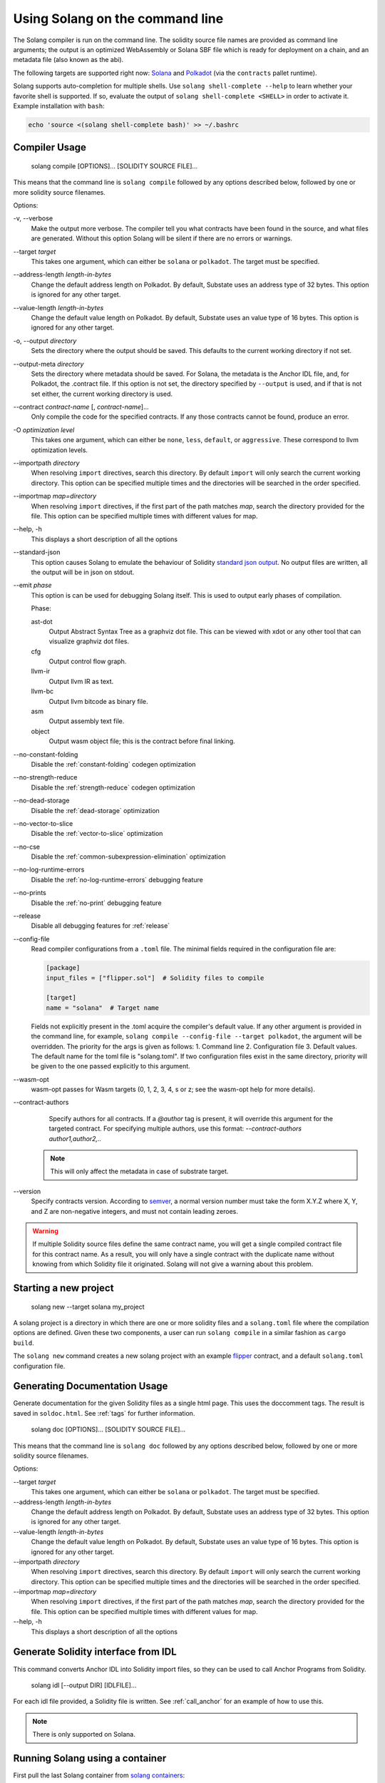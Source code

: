 Using Solang on the command line
================================

The Solang compiler is run on the command line. The solidity source file
names are provided as command line arguments; the output is an optimized
WebAssembly or Solana SBF file which is ready for deployment on a chain, and an metadata
file (also known as the abi).

The following targets are supported right now:
`Solana <https://www.solana.com/>`_ and
`Polkadot <https://substrate.io/>`_ (via the ``contracts`` pallet runtime).

Solang supports auto-completion for multiple shells. Use ``solang shell-complete --help`` to
learn whether your favorite shell is supported. If so, evaluate the output of
``solang shell-complete <SHELL>`` in order to activate it. Example installation with ``bash``:

.. code-block:: bash

	  echo 'source <(solang shell-complete bash)' >> ~/.bashrc


Compiler Usage
______________

  solang compile [OPTIONS]... [SOLIDITY SOURCE FILE]...

This means that the command line is ``solang compile`` followed by any options described below,
followed by one or more solidity source filenames.

Options:

-v, \-\-verbose
  Make the output more verbose. The compiler tell you what contracts have been
  found in the source, and what files are generated. Without this option Solang
  will be silent if there are no errors or warnings.

\-\-target *target*
  This takes one argument, which can either be ``solana`` or ``polkadot``. The target
  must be specified.

\-\-address\-length *length-in-bytes*
  Change the default address length on Polkadot. By default, Substate uses an address type of 32 bytes. This option
  is ignored for any other target.

\-\-value\-length *length-in-bytes*
  Change the default value length on Polkadot. By default, Substate uses an value type of 16 bytes. This option
  is ignored for any other target.

-o, \-\-output *directory*
  Sets the directory where the output should be saved. This defaults to the current working directory if not set.

\-\-output\-meta *directory*
  Sets the directory where metadata should be saved. For Solana, the metadata is the Anchor IDL file,
  and, for Polkadot, the .contract file. If this option is not set, the directory specified by ``--output``
  is used, and if that is not set either, the current working directory is used.

\-\-contract *contract-name* [, *contract-name*]...
  Only compile the code for the specified contracts. If any those contracts cannot be found, produce an error.

-O *optimization level*
  This takes one argument, which can either be ``none``, ``less``, ``default``,
  or ``aggressive``. These correspond to llvm optimization levels.

\-\-importpath *directory*
  When resolving ``import`` directives, search this directory. By default ``import``
  will only search the current working directory. This option can be specified multiple times
  and the directories will be searched in the order specified.

\-\-importmap *map=directory*
  When resolving ``import`` directives, if the first part of the path matches *map*,
  search the directory provided for the file. This option can be specified multiple times
  with different values for map.

\-\-help, -h
  This displays a short description of all the options

\-\-standard-json
  This option causes Solang to emulate the behaviour of Solidity
  `standard json output <https://solidity.readthedocs.io/en/v0.5.13/using-the-compiler.html#output-description>`_. No output files are written, all the
  output will be in json on stdout.

\-\-emit *phase*
  This option is can be used for debugging Solang itself. This is used to
  output early phases of compilation.

  Phase:

  ast-dot
    Output Abstract Syntax Tree as a graphviz dot file. This can be viewed with xdot
    or any other tool that can visualize graphviz dot files.

  cfg
    Output control flow graph.

  llvm-ir
    Output llvm IR as text.

  llvm-bc
    Output llvm bitcode as binary file.

  asm
    Output assembly text file.

  object
    Output wasm object file; this is the contract before final linking.

\-\-no\-constant\-folding
   Disable the :ref:`constant-folding` codegen optimization

\-\-no\-strength\-reduce
   Disable the :ref:`strength-reduce` codegen optimization

\-\-no\-dead\-storage
   Disable the :ref:`dead-storage` optimization

\-\-no\-vector\-to\-slice
   Disable the :ref:`vector-to-slice` optimization

\-\-no\-cse
   Disable the :ref:`common-subexpression-elimination` optimization

\-\-no\-log\-runtime\-errors
   Disable the :ref:`no-log-runtime-errors` debugging feature

\-\-no\-prints
   Disable the :ref:`no-print` debugging feature

\-\-release
   Disable all debugging features for :ref:`release`

\-\-config-file
  Read compiler configurations from a ``.toml`` file. The minimal fields required in the configuration file are:
   
  .. code-block:: toml

    [package]
    input_files = ["flipper.sol"]  # Solidity files to compile

    [target]
    name = "solana"  # Target name


  Fields not explicitly present in the .toml acquire the compiler's default value.
  If any other argument is provided in the command line, for example, ``solang compile --config-file --target polkadot``, the argument will be overridden.
  The priority for the args is given as follows:
  1. Command line
  2. Configuration file
  3. Default values.
  The default name for the toml file is "solang.toml". If two configuration files exist in the same directory, priority will be given to the one passed explicitly to this argument.
  
\-\-wasm-opt
   wasm-opt passes for Wasm targets (0, 1, 2, 3, 4, s or z; see the wasm-opt help for more details).

\-\-contract-authors
   Specify authors for all contracts. If a `@author` tag is present, it will override this argument for the targeted contract.
   For specifying multiple authors, use this format: `--contract-authors author1,author2,..`

  .. note::

      This will only affect the metadata in case of substrate target.

\-\-version
   Specify contracts version. According to `semver <https://semver.org/>`_, a normal version number must take the form X.Y.Z where X, Y, and Z are non-negative integers, and must not contain leading zeroes.

.. warning::

    If multiple Solidity source files define the same contract name, you will get a single
    compiled contract file for this contract name. As a result, you will only have a single
    contract with the duplicate name without knowing from which Solidity file it originated.
    Solang will not give a warning about this problem.



Starting a new project
______________________________


  solang new \-\-target solana my_project

A solang project is a directory in which there are one or more solidity files and a ``solang.toml`` file where 
the compilation options are defined. Given these two components, a user can run ``solang compile`` in a similar fashion as ``cargo build``.

The ``solang new`` command creates a new solang project with an example `flipper <https://github.com/hyperledger-solang/solang/blob/main/examples/solana/flipper.sol>`_ contract,
and a default ``solang.toml`` configuration file.



Generating Documentation Usage
______________________________

Generate documentation for the given Solidity files as a single html page. This uses the
doccomment tags. The result is saved in ``soldoc.html``. See :ref:`tags` for
further information.

  solang doc [OPTIONS]... [SOLIDITY SOURCE FILE]...

This means that the command line is ``solang doc`` followed by any options described below,
followed by one or more solidity source filenames.

Options:

\-\-target *target*
  This takes one argument, which can either be ``solana`` or ``polkadot``. The target
  must be specified.

\-\-address\-length *length-in-bytes*
  Change the default address length on Polkadot. By default, Substate uses an address type of 32 bytes. This option
  is ignored for any other target.

\-\-value\-length *length-in-bytes*
  Change the default value length on Polkadot. By default, Substate uses an value type of 16 bytes. This option
  is ignored for any other target.

\-\-importpath *directory*
  When resolving ``import`` directives, search this directory. By default ``import``
  will only search the current working directory. This option can be specified multiple times
  and the directories will be searched in the order specified.

\-\-importmap *map=directory*
  When resolving ``import`` directives, if the first part of the path matches *map*,
  search the directory provided for the file. This option can be specified multiple times
  with different values for map.

\-\-help, -h
  This displays a short description of all the options

.. _idl_command:

Generate Solidity interface from IDL
____________________________________

This command converts Anchor IDL into Solidity import files, so they can be used to call
Anchor Programs from Solidity.

  solang idl [--output DIR] [IDLFILE]...

For each idl file provided, a Solidity file is written. See :ref:`call_anchor`
for an example of how to use this.

.. note::

  There is only supported on Solana.

Running Solang using a container
________________________________

First pull the last Solang container from
`solang containers <https://github.com/hyperledger-solang/solang/pkgs/container/solang>`_:

.. code-block:: bash

    docker image pull ghcr.io/hyperledger/solang

And if you are using podman:

.. code-block:: bash

    podman image pull ghcr.io/hyperledger/solang

Now you can run Solang like so:

.. code-block:: bash

	  docker run --rm -it ghcr.io/hyperledger/solang --version

Or podman:

.. code-block:: bash

	  podman container run --rm -it ghcr.io/hyperledger/solang --version

If you want to compile some Solidity files, the source files need to be
available inside the container. You can do this via the ``-v`` docker command line.
In this example ``/local/path`` should be replaced with the absolute path
to your solidity files:

.. code-block:: bash

	  docker run --rm -it -v /local/path:/sources ghcr.io/hyperledger/solang compile -o /sources /sources/flipper.sol

On Windows, you need to specify absolute paths:

.. code-block:: text

	 docker run --rm -it -v C:\Users\User:/sources ghcr.io/hyperledger/solang compile -o /sources /sources/flipper.sol
